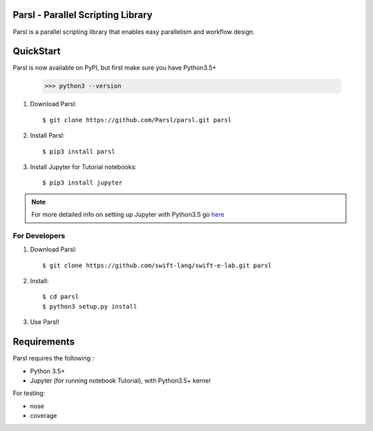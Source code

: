 Parsl - Parallel Scripting Library
==================================
|licence| |build-status| |docs|

Parsl is a parallel scripting library that enables easy parallelism and workflow design.

.. |licence| image:: https://img.shields.io/badge/License-Apache%202.0-blue.svg
   :target: https://github.com/Parsl/parsl/blob/master/LICENSE
   :alt: Apache Licence V2.0
.. |build-status| image:: https://travis-ci.org/swift-lang/swift-e-lab.svg?branch=master
   :target: https://travis-ci.org/Parsl/parsl
   :alt: Build status
.. |docs| image:: https://readthedocs.org/projects/parsl/badge/?version=latest
   :target: http://parsl.readthedocs.io/en/latest/?badge=latest
   :alt: Documentation Status


QuickStart
==========

Parsl is now available on PyPI, but first make sure you have Python3.5+

   >>> python3 --version

1. Download Parsl::

    $ git clone https://github.com/Parsl/parsl.git parsl

2. Install Parsl::

    $ pip3 install parsl

3. Install Jupyter for Tutorial notebooks::

    $ pip3 install jupyter

.. note:: For more detailed info on setting up Jupyter with Python3.5 go `here <https://jupyter.readthedocs.io/en/latest/install.html>`_


For Developers
--------------

1. Download Parsl::

    $ git clone https://github.com/swift-lang/swift-e-lab.git parsl

2. Install::

    $ cd parsl
    $ python3 setup.py install

3. Use Parsl!

Requirements
============

Parsl requires the following :

* Python 3.5+
* Jupyter (for running notebook Tutorial), with Python3.5+ kernel


For testing:

* nose
* coverage


